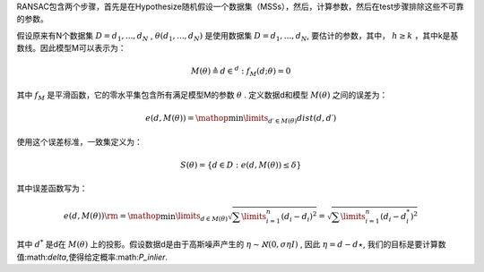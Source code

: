 RANSAC包含两个步骤，首先是在Hypothesize随机假设一个数据集（MSSs），然后，计算参数，然后在test步骤排除这些不可靠的参数。

假设原来有N个数据集 :math:`D={d_1,...,d_N}` ,  :math:`\theta({d_1,...,d_N})` 是使用数据集 :math:`D={d_1,...,d_N}`, 要估计的参数，其中， :math:`h\geq k` ，其中k是基数线。因此模型M可以表示为：


.. math::

   M\left( \theta  \right) \triangleq { {d \in {^d}:{f_M}( {d;\theta }) = 0} }


其中
:math:`f_M` 是平滑函数，它的零水平集包含所有满足模型M的参数 :math:`\theta` . 定义数据d和模型 :math:`M(\theta)` 之间的误差为：

.. math::

   e\left( {d,M\left( \theta  \right)} \right) = \mathop {\min }\limits_{d\prime \in M\left( \theta  \right)}  dist\left( {d,d\prime} \right)


使用这个误差标准，一致集定义为：

.. math::

   S\left( \theta  \right) = \left\{ {d \in D:e\left( {d,M\left( \theta  \right)} \right) \le \delta } \right\}


其中误差函数写为：

.. math::

   e\left( {d,M\left( \theta  \right)} \right){\rm{ = }}\mathop {\min }\limits_{d \in M\left( \theta  \right)}  \sqrt {\sum\limits_{i = 1}^n {{{\left( {{d_i} - {d_i}} \right)}^2}} }  = \sqrt {\sum\limits_{i = 1}^n {{{\left( {{d_i} - d_i^*} \right)}^2}} } 


其中
:math:`d^*` 是d在 :math:`M(\theta)` 上的投影。假设数据d是由于高斯噪声产生的 :math:`\eta\sim\aleph(0,\sigma\eta I)` , 因此  :math:`\eta=d-d\star`, 我们的目标是要计算数值:math:`\delta`,使得给定概率:math:`P_inlier`.
